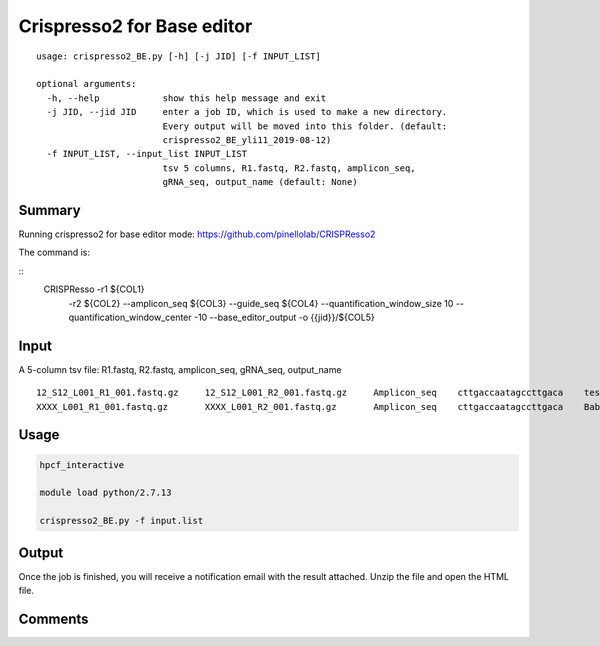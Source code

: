 Crispresso2 for Base editor
==========================


::

	usage: crispresso2_BE.py [-h] [-j JID] [-f INPUT_LIST]

	optional arguments:
	  -h, --help            show this help message and exit
	  -j JID, --jid JID     enter a job ID, which is used to make a new directory.
	                        Every output will be moved into this folder. (default:
	                        crispresso2_BE_yli11_2019-08-12)
	  -f INPUT_LIST, --input_list INPUT_LIST
	                        tsv 5 columns, R1.fastq, R2.fastq, amplicon_seq,
	                        gRNA_seq, output_name (default: None)


Summary
^^^^^^^

Running crispresso2 for base editor mode: https://github.com/pinellolab/CRISPResso2

The command is:

::
	CRISPResso -r1 ${COL1} 
		 -r2 ${COL2} 
		 --amplicon_seq ${COL3} 
		 --guide_seq ${COL4} 
		 --quantification_window_size 10 
		 --quantification_window_center -10
		 --base_editor_output -o {{jid}}/${COL5}

Input
^^^^^

A 5-column tsv file: R1.fastq, R2.fastq, amplicon_seq,  gRNA_seq, output_name

::

	12_S12_L001_R1_001.fastq.gz	12_S12_L001_R2_001.fastq.gz	Amplicon_seq	cttgaccaatagccttgaca	test1
	XXXX_L001_R1_001.fastq.gz	XXXX_L001_R2_001.fastq.gz	Amplicon_seq	cttgaccaatagccttgaca	Bababa

Usage
^^^^^

.. code:: bash

	hpcf_interactive

	module load python/2.7.13

	crispresso2_BE.py -f input.list


Output
^^^^^^

Once the job is finished, you will receive a notification email with the result attached. Unzip the file and open the HTML file.


Comments
^^^^^^^^

.. disqus::
    :disqus_identifier: NGS_pipelines



























